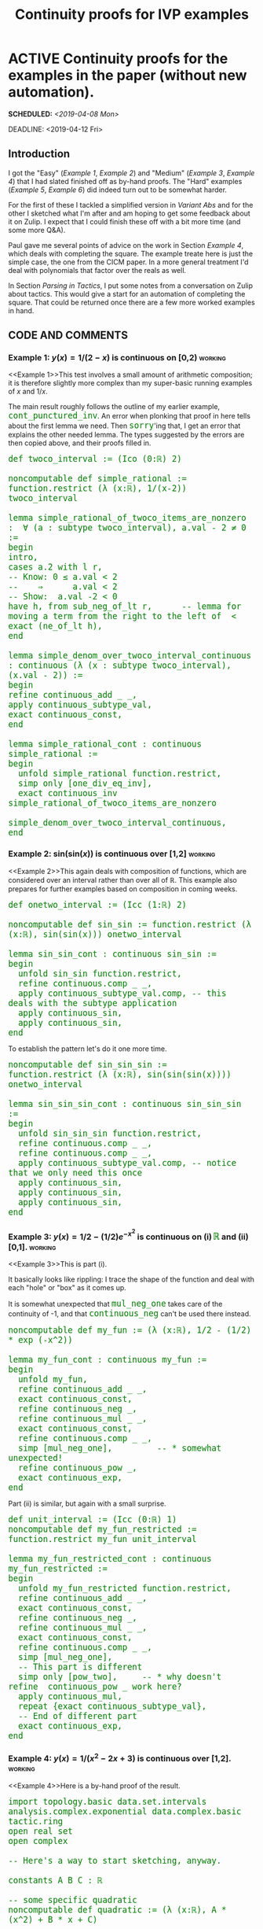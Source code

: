 #+TITLE: Continuity proofs for IVP examples
#+OPTIONS: prop:t p:t \n:nil ^:nil toc:t
#+HTML_HEAD_EXTRA:  <STYLE type="text/css"> code {font-size: 120%; color: green;} </STYLE>
#+LATEX_HEADER: \usepackage{enumitem}
#+LATEX_HEADER: \setlist[itemize]{itemsep=-10pt, nolistsep}
#+LATEX_HEADER: \setlist[enumerate]{itemsep=-10pt, nolistsep}
#+LATEX_HEADER: \def\UrlBreaks{\do\/\do-}
#+LATEX_HEADER: \usepackage[htt]{hyphenat}
#+LATEX_HEADER: \usepackage{hyperref}
#+LATEX_HEADER: \usepackage{fontspec}
#+LATEX_HEADER: \usepackage{unicode-math}
#+LATEX_HEADER: \usepackage{mathtools}
#+LATEX_HEADER: \usepackage[htt]{hyphenat}
#+LATEX_HEADER: \usepackage[dvipsnames]{xcolor}
#+LATEX_HEADER: \setmonofont[Scale=.8]{DejaVu Sans Mono}
#+LATEX_HEADER: \newfontfamily\scshape[Letters=SmallCaps,Scale=1,Color=Maroon]{GoSmallcaps}
* ACTIVE Continuity proofs for the examples in the paper (without new automation).
SCHEDULED: <2019-04-08 Mon>
DEADLINE: <2019-04-12 Fri>
   :PROPERTIES: 
   :Effort: 4 days
   :Away: 1 day off (<2019-04-09 Tue 12:00> attend ILR interview in Glasgow)
   :END:
** Introduction
I got the "Easy" ([[Example 1]], [[Example 2]]) and "Medium" ([[Example 3]],
[[Example 4]]) that I had slated finished off as by-hand proofs.  The
"Hard" examples ([[Example 5]], [[Example 6]]) did indeed turn out to be
somewhat harder.

For the first of these I tackled a simplified version in
[[Variant Abs]] and for the other I sketched what I'm after and am hoping
to get some feedback about it on Zulip.  I expect that I could
finish these off with a bit more time (and some more Q&A).

Paul gave me several points of advice on the work in Section [[Example 4]], which deals with completing the square.
The example treate here is just the simple case, the one from the CICM
paper.  In a more general treatment I'd deal with polynomials
that factor over the reals as well.

In Section [[Parsing in Tactics]], I put some notes from a conversation
on Zulip about tactics.  This would give a start for an automation
of completing the square.  That could be returned once there are a
few more worked examples in hand.
** CODE AND COMMENTS
*** Example 1: $y(x)=1/(2-x)$ is continuous on [0,2) :working:
<<Example 1>>This test involves a small amount of arithmetic composition; it is
therefore slightly more complex than my super-basic running examples
of $x$ and $1/x$.

The main result roughly follows the outline of my earlier example, =cont_punctured_inv=.
An error when plonking that proof in here tells about the first lemma we need.
Then =sorry='ing that, I get an error that explains the other needed lemma.
The types suggested by the errors are then copied above, and their proofs filled in.

#+begin_src lean
def twoco_interval := (Ico (0:ℝ) 2)

noncomputable def simple_rational := function.restrict (λ (x:ℝ), 1/(x-2)) twoco_interval

lemma simple_rational_of_twoco_items_are_nonzero :  ∀ (a : subtype twoco_interval), a.val - 2 ≠ 0 := 
begin
intro,
cases a.2 with l r,
-- Know: 0 ≤ a.val < 2
--    ⇒      a.val < 2
-- Show:  a.val -2 < 0
have h, from sub_neg_of_lt r,      -- lemma for moving a term from the right to the left of  <
exact (ne_of_lt h),
end

lemma simple_denom_over_twoco_interval_continuous : continuous (λ (x : subtype twoco_interval), (x.val - 2)) := 
begin
refine continuous_add _ _,
apply continuous_subtype_val,
exact continuous_const,
end

lemma simple_rational_cont : continuous simple_rational :=
begin
  unfold simple_rational function.restrict,
  simp only [one_div_eq_inv],
  exact continuous_inv simple_rational_of_twoco_items_are_nonzero
                       simple_denom_over_twoco_interval_continuous,
end
#+end_src

*** Example 2: $\mathrm{sin}(\mathrm{sin}(x))$ is continuous over [1,2] :working:
<<Example 2>>This again deals with composition of functions, which are considered over an interval rather than over all of \(\mathbb{R}\).  This example also prepares for further examples based on composition in coming weeks.

#+begin_src lean
def onetwo_interval := (Icc (1:ℝ) 2)

noncomputable def sin_sin := function.restrict (λ (x:ℝ), sin(sin(x))) onetwo_interval

lemma sin_sin_cont : continuous sin_sin :=
begin
  unfold sin_sin function.restrict,
  refine continuous.comp _ _,
  apply continuous_subtype_val.comp, -- this deals with the subtype application
  apply continuous_sin,
  apply continuous_sin,
end
#+end_src

To establish the pattern let's do it one more time.

#+begin_src lean
noncomputable def sin_sin_sin := function.restrict (λ (x:ℝ), sin(sin(sin(x)))) onetwo_interval

lemma sin_sin_sin_cont : continuous sin_sin_sin :=
begin
  unfold sin_sin_sin function.restrict,
  refine continuous.comp _ _,
  refine continuous.comp _ _,
  apply continuous_subtype_val.comp, -- notice that we only need this once
  apply continuous_sin,
  apply continuous_sin,
  apply continuous_sin,
end
#+end_src
*** Example 3: $y(x)=1/2-(1/2)e^{-x^2}$ is continuous on (i) =ℝ= and (ii) [0,1]. :working:
<<Example 3>>This is part (i).  

It basically looks like rippling: I trace the shape of the function and deal with each "hole" or "box" as it comes up.

It is somewhat unexpected that =mul_neg_one= takes care of the continuity of -1, and that =continuous_neg= can't be used there instead.
#+begin_src lean
noncomputable def my_fun := (λ (x:ℝ), 1/2 - (1/2) * exp (-x^2))

lemma my_fun_cont : continuous my_fun :=
begin
  unfold my_fun,
  refine continuous_add _ _,
  exact continuous_const,
  refine continuous_neg _,
  refine continuous_mul _ _,
  exact continuous_const,
  refine continuous.comp _ _,
  simp [mul_neg_one],         -- * somewhat unexpected!
  refine continuous_pow _,
  exact continuous_exp,
end
#+end_src
Part (ii) is similar, but again with a small surprise.
#+begin_src lean
def unit_interval := (Icc (0:ℝ) 1)
noncomputable def my_fun_restricted := function.restrict my_fun unit_interval

lemma my_fun_restricted_cont : continuous my_fun_restricted :=
begin
  unfold my_fun_restricted function.restrict,
  refine continuous_add _ _,
  exact continuous_const,
  refine continuous_neg _,
  refine continuous_mul _ _,
  exact continuous_const,
  refine continuous.comp _ _,
  simp [mul_neg_one],
  -- This part is different
  simp only [pow_two],     -- * why doesn't refine  continuous_pow _ work here?
  apply continuous_mul,
  repeat {exact continuous_subtype_val},
  -- End of different part
  exact continuous_exp,
end
#+end_src
*** Example 4: $y(x)=1/(x^2-2x+3)$ is continuous over [1,2].        :working:
<<Example 4>>Here is a by-hand proof of the result.
#+begin_src lean
import topology.basic data.set.intervals analysis.complex.exponential data.complex.basic tactic.ring
open real set
open complex 

-- Here's a way to start sketching, anyway.

constants A B C : ℝ

-- some specific quadratic
noncomputable def quadratic := (λ (x:ℝ), A * (x^2) + B * x + C)

-- take in some coefficients and generate the corresponding quadratic polynomial
def quadratic_poly := (λ (a b c : ℝ), (λ (x:ℝ), a * (x^2) + b * x + c))

-- Here's a useful lemma: also easy to prove.  We'll use this to prove the nonmonic case as well.
lemma cs_monic (b c : ℝ) : ∀ (x:ℝ), x^2 + b*x + c = (x + b/2)^2 + (c-(b^2)/4) :=
begin
intro,
ring,
end
-- use this for an example, e.g. x^2-2x+3, to show this one is continuous

-- As a quick warm-up, the polynomial itself is continuous.
-- A more general version of this result would say that *all* such polynomials are continuous.
-- Is that a known result?  Anyway, this will do for now
lemma cont_example_quad : continuous (quadratic_poly 1 (-2) 3) :=
begin
unfold quadratic_poly,
refine continuous_add _ _,
refine continuous_add _ _,
refine continuous_mul _ _,
exact continuous_const,
exact continuous_pow 2,
refine continuous_mul _ _,
exact continuous_const,
exact continuous_id,
exact continuous_const,
end

-- Now let's set up 1/quad
#check (λ (x:ℝ), 1/x)
#check function.comp (λ (x:ℝ), 1/x) (quadratic_poly 1 (-2) 3)

lemma example_inv_quad : continuous (function.comp (λ (x:ℝ), 1/x) (quadratic_poly 1 (-2) 3)) :=
begin
unfold quadratic_poly function.comp,
-- the setup looks good.
-- adjust it so that we can apply the lemma:
simp only [one_div_eq_inv],
refine real.continuous_inv _ _,
intro x,
rw one_mul,
rw cs_monic,
-- The first summand is (x + (-2) / 2) ^ 2
-- which we deem to be nonnegative because it is a square;
-- so it is sufficient to show the second summand is positive.
-- But that's easy:
-- (3 - (-2) ^ 2 / 4) = (3 - 4 / 4) = (3 - 1) = 2 > 0
-- So let's apply these ideas.
apply ne_of_gt,                 -- this is a sufficient condition
apply add_pos_of_nonneg_of_pos, -- Break the proof into parts at the + sign
rw pow_two,                     -- rewrite the square
apply mul_self_nonneg,          -- draw the first required conclusion
-- For the next part, we need to do a bit of arithmetic
-- but we can let Lean do that for us.
ring,
norm_num,
-- the last goal is the continuity of the polynomial
exact cont_example_quad,
end
#+end_src
I've also started sketching a tactic that would do this, but progress
on that is incomplete at the moment.  See [[Parsing in Tactics]] for some
preliminary work.

# In the working example the denominator $x^2-2x+3$ uniquely factors as
# $(x+1-i\sqrt{2})(x+1+i\sqrt{2})$, i.e., there are no real roots.  But mixing real and
# complex maths might be more tricky than we need. You can rewrite quadratic polynomials
# without going there.

# # -- x^2+bx+c = (x + (1/2) b)^2 + (c-b^2/4)      -- monic case
# The general rule is $ax^2+bx+c = a(x + (1/2a) b)^2 + (c-b^2/4a)$

# # -- Ergo, roots found by setting the RHS equal to zero.

# # -- a(x + (1/2a) b)^2 + (c-b^2/4a) = 0
# # -- a(x + (1/2a) b)^2              = -(c-b^2/4a)
# # --  (x + (1/2a) b)^2              = -(c-b^2/4a)/a
# # --  (x + (1/2a) b)                = ± sqrt (-(c-b^2/4a)/a)
# # --   x                            = ± sqrt (-(c-b^2/4a)/a) - (1/2a) b

# # -- In particular, we can observe this corollary:
# # -- if -(c-b^2/4a)/a < 0 i.e. c-b^2/4a > 0 i.e. c > b^2/4a  i.e. 4ac > b^2 i.e. 0 > b^2 - 4ac
# # -- then there are no real roots.
*** Example 5: $y(x) = (η e^{κx}-1)/κ$ (when $x ≤ ξ$) and $(η e^{κx}-e^{κ(x-ξ)})/κ$ (when $x > ξ$) (assuming $κ$ nonzero) is continuous on =ℝ= :simplified:
<<Example 5>>The function can be defined easily enough:
#+begin_src lean
import data.real.basic data.complex.exponential 

constants (ξ κ η : ℝ)
open real

noncomputable def cases_fun : ℝ → ℝ := 
λ x, if x ≤ ξ
     then (η * exp (κ * x) - 1)/κ
     else (η * exp (κ * x) - exp (κ * (x-ξ)))/κ
#+end_src
It's possible to break the proof down into three parts: continuity
of the =then= branch, continuity on the =else= branch,
and showing that the function matches up on the boundary.
The two branches are not so different from [[Example 3]].
I've demonstrated the method on a simpler problem in [[Variant Abs]]
(though the topology part of that proof isn't complete yet.)
*** Example 6: The function $r(x) = 1$ (when $x ≤ ξ$) and $0$ (when $x > ξ$) is discontinuous over $[0,2]$, assuming $ξ=1$ :started:
<<Example 6>>Defining the function is simple.
#+begin_src lean
import data.real.basic data.complex.exponential topology.basic data.set.intervals analysis.exponential order.filter.basic

constants (ξ : ℝ)
open real

noncomputable def step_fun : ℝ → ℝ := λ x, if x ≤ ξ then 1 else 0
#+end_src

Now, analysis of this thing.  A relevant lemma in the library: =continuous_iff_continuous_at=
our goal becomes: show that =∃ x, ¬ continuous_at f x=.  Clearly =ξ= is a good choice.
The definition of =continuous_at= is in terms of neighbourhoods and filters.

Looking again in the library, an example of a basic continuity proof is
=tendsto_exp_zero_one= in analysis.exponential.  The proof relies on
=tendsto_nhds_nhds=.  This lemma transforms the neighbourhoods/filters
language into more typical epsilon/delta langauge.
In addition, it's another if-and-only-if result, so we can use it here.

Now, clearly you can choose points as close to =ξ= (/from the right/)
as you wish, and their values will always be distance =1= away from =f ξ=.
For example, setting =ε= to =1/2=, /there is no such/ =δ>0= 
with the property that
=∀ {x : ℝ}, dist x ξ < δ → dist (step_fun x) (step_fun ξ) < ε)=.

But how to get this fact across to Lean?

#+begin_src lean
lemma discont_at_step : ¬ (continuous_at step_fun ξ) := begin
unfold continuous_at,
-- our goal:
-- ⊢ ¬filter.tendsto step_fun (nhds ξ) (nhds (step_fun ξ))
rw metric.tendsto_nhds_nhds,
-- our goal:
-- ⊢ ¬∀ (ε : ℝ),
--      ε > 0 → (∃ (δ : ℝ) (H : δ > 0),
--                ∀ {x : ℝ}, dist x ξ < δ → dist (step_fun x)
--                                                 (step_fun ξ) < ε)
end
#+end_src


** HOW TO RUN THE CODE

Files in =~/Dropbox/From\ Joe/OTHER/paper_examples= contain source code for
the examples here.  They can be interacted with in a Lean-enabled
editor.  They are set up for work with Lean's mathlib =c3aba2=.  Note,
mathlib has changed slightly since then.

** NOTES
*** General reflections
1. Learning the proof mechanics has taken a lot of time.  Broadly, a lot of ground is covered here with more different kinds of proofs than in previous weeks.  There are still more kinds of proofs that I wasn't able to complete because I don't know the idioms.
2. It occurs to me that more novice-friendly documentation could be an advantage for Lean (and Formal Abstracts) if it's really going to take off with a large contributor base.  For example, I've found it hard to get started with epsilon/delta proofs.  I know there are more examples of these that I could find and read (Kevin has posted examples), but these are a bit hard to track down.  It seems like every part of Lean could be given demo examples and exercises to do in a "drill" fashion.
** SAMPLE OUTPUT

Here is Lean's proof term for the first example:

#+begin_src lean
theorem simple_rational_cont : continuous simple_rational :=
eq.mpr
  (id
     ((λ [_inst_1 : topological_space (subtype twoco_interval)] [_inst_2 : topological_space ℝ]
       (f f_1 : subtype twoco_interval → ℝ) (e_3 : f = f_1), congr_arg continuous e_3)
        simple_rational
        (λ (x : subtype twoco_interval), 1 / (x.val - 2))
        (eq.trans simple_rational.equations._eqn_1
           (function.restrict.equations._eqn_1 (λ (x : ℝ), 1 / (x - 2)) twoco_interval))))
  (eq.mpr
     (id
        ((λ [_inst_1 : topological_space (subtype twoco_interval)] [_inst_2 : topological_space ℝ]
          (f f_1 : subtype twoco_interval → ℝ) (e_3 : f = f_1), congr_arg continuous e_3)
           (λ (x : subtype twoco_interval), 1 / (x.val - 2))
           (λ (x : subtype twoco_interval), (x.val - 2)⁻¹)
           (funext (λ (x : subtype twoco_interval), one_div_eq_inv (x.val - 2)))))
     (continuous_inv simple_rational_of_twoco_items_are_nonzero simple_denom_over_twoco_interval_continuous))
#+end_src

Here is Lean's proof term for the second example:

#+begin_src lean
theorem sin_sin_cont : continuous sin_sin :=
eq.mpr
  (id
     ((λ [_inst_1 : topological_space (subtype onetwo_interval)] [_inst_2 : topological_space ℝ]
       (f f_1 : subtype onetwo_interval → ℝ) (e_3 : f = f_1), congr_arg continuous e_3)
        sin_sin
        (λ (x : subtype onetwo_interval), sin (sin (x.val)))
        (eq.trans sin_sin.equations._eqn_1
           (function.restrict.equations._eqn_1 (λ (x : ℝ), sin (sin x)) onetwo_interval))))
  (continuous.comp (continuous.comp continuous_subtype_val continuous_sin) continuous_sin)
#+end_src

Here is Lean's proof term for the therd example:

#+begin_src lean
theorem my_fun_cont : continuous my_fun :=
eq.mpr
  (id
     ((λ [_inst_1 : topological_space ℝ] [_inst_2 : topological_space ℝ] (f f_1 : ℝ → ℝ) (e_3 : f = f_1),
         congr_arg continuous e_3)
        my_fun
        (λ (x : ℝ), 1 / 2 - 1 / 2 * exp (-x ^ 2))
        my_fun.equations._eqn_1))
  (continuous_add continuous_const
     (continuous_neg
        (continuous_mul continuous_const
           (continuous.comp
              (eq.mpr
                 (id
                    ((λ [_inst_1 : topological_space ℝ] [_inst_2 : topological_space ℝ] (f f_1 : ℝ → ℝ)
                      (e_3 : f = f_1), congr_arg continuous e_3)
                       (λ (x : ℝ), -x ^ 2)
                       (λ (x : ℝ), x ^ 2)
                       (funext (λ (x : ℝ), neg_square x))))
                 (continuous_pow 2))
              continuous_exp))))
#+end_src

The proof term for the fourth example is considerably longer and omitted here.


* APPENDIX
** Actions taken
*** Exercise: sin(sin(x)) and friends are continuous on =ℝ=
This is slightly simpler than [[Example 2]].  It is largely an exercise
in the use of =refine=.
#+begin_src lean
lemma continuous_sin_sin : continuous (λ x : ℝ, sin (sin x)) := 
begin
refine continuous.comp _ _,
apply continuous_sin,
apply continuous_sin,
end

lemma continuous_sin_sin_sin : continuous (λ x : ℝ, sin (sin (sin x))) := 
begin
refine continuous.comp _ _,
refine continuous.comp _ _,
apply continuous_sin,
apply continuous_sin,
apply continuous_sin,
end

lemma continuous_sin_sin_sin_sin : continuous (λ x : ℝ, sin (sin (sin (sin x)))) := 
begin
refine continuous.comp _ _,
refine continuous.comp _ _,
refine continuous.comp _ _,
apply continuous_sin,
apply continuous_sin,
apply continuous_sin,
apply continuous_sin,
end
#+end_src
*** Help on Zulip: Parsing expressions inside tactics 
<<Parsing in Tactics>>When my initial attempt at getting a tactic running didn't work,
I asked on Zulip about it. Keely Hoek helped me get on the right footing.
Below is the variant for a parsing tactic that Mario Carneiro suggested, though he cautioned
"I think this kind of parsing is probably not a good idea in any case.
It's very brittle."
#+begin_src lean
open tactic
meta def trace_goal_is_quad_eq'' : tactic unit :=
do { `(%%e₁ = %%r) ← target,
     `(%%A * %%x ^ %%e + %%B * %%y + %%C) ← return e₁,
     guard (x =ₐ y),
     guard (e =ₐ `(2:ℕ)),
     pA ← pp A, pB ← pp B, pC ← pp C, pr ← pp r,
     tactic.trace $ ↑"Goal is equality between the quadratic "
                     ++ pA ++ " x^2 + "
                     ++ pB ++ " x + "
                     ++ pC ++ " and " ++ pr }
   <|> tactic.trace "Goal is not an equality"

example (a b c : ℝ) : ∀ (x:ℝ), a*x^2+b*x+c = a*(x + (1/(2*a))* b)^2 + (c-b^2/(4*a)) :=
begin
  intro,
  trace_goal_is_quad_eq'',
end
#+end_src
*** Exercise: Cross-multiplication
This is simpler than factoring out a constant from a given expression.
#+begin_src lean
lemma cross_multiply (a b : ℝ) : ∀ (x:ℝ), a≠0 → a*x = b → x = b/a :=
begin
intro,
intro hyp,
intro lhs,
apply eq_div_of_mul_eq _ _ hyp,
simp [mul_comm],
exact lhs,
end
#+end_src
*** Help on Zulip: Factoring out a constant
This seems like a useful step towards the nonmonic case of completing the square.
Kevin Buzzard told me about the use of =repeat {rewrite ...}= to factor out the constant.
#+begin_src lean
import data.real.basic
open real 

lemma factor_two (a x y : ℝ) : a*(x+y) = a * x + a * y  :=
begin
apply mul_add, -- yay
end

lemma factor_three (a x y z : ℝ) : a*(x+y+z) = a * x + a * y + a * z  :=
begin
repeat {rewrite mul_add}, 
end
#+end_src
Still, I think what I'm going for is actually
*** Help on Zulip: defining and working with a function defined by cases (e.g., indicator functions) 
This was a way to get started thinking about [[Example 5]]. 
Chris Hughes helped me with this example.  I've added some notes that unpack the crucial part
of the necessary lemma.
#+begin_src lean
import data.real.basic data.set.intervals topology.basic analysis.exponential 
local attribute [instance] classical.prop_decidable

noncomputable def unit_indicator (x : ℝ) : ℝ := if x ∈ set.Icc (0 : ℝ) 1 then 1 else 0

noncomputable def on_unit := function.restrict unit_indicator (set.Icc (0 : ℝ) 1)

lemma on_unit_eq_one : on_unit = (λ x, 1) := begin
unfold on_unit function.restrict unit_indicator,
exact funext (λ x, if_pos x.property),
-- funext takes in a proof that the functions are equal at each point
--   and returns equality between the functions
-- if_pos takes in the condition for which the ite becomes true, namely, here, the
--   subtype property of x, baked in because the domain of x is inferred from the definition of on_unit
--   and concludes that the ite is, in fact, true
-- x.property
end

lemma on_unit_cont : continuous on_unit :=
begin
  rw on_unit_eq_one,
  exact continuous_const,
end
#+end_src
*** Exercise: functions defined by cases (variant of the absolute value function) :started:
<<Variant Abs>>This is another step towards addressing [[Example 5]].
The previous example was a bit simpler than what I'm working towards, so I've tried
another exercise.  Reid Barton suggested that I could finish off the continuity proof
here using =continuous_if=, which involves a little bit of topological thinking to
deal with matching values at the boundary.  That seems like the right idea.

However, drilling into the proof, at the relevant step we know
=a ∈ frontier {a : ℝ | a < 0}= and we want to 
show =-a = a=.  Intuitively, =frontier {a : ℝ | a < 0} = {0}=,
but I don't know how to prove that.  If there was a lemma
=Iic_diff_Iio_eq_singleton= in set.intervals, that would likely
be relevant.

#+begin_src lean
import data.real.basic data.set.intervals topology.basic analysis.complex.exponential 
local attribute [instance] classical.prop_decidable

open real

-- Only one of these will unfold properly
noncomputable def fake_abs : ℝ → ℝ := λ x, if x < 0 then -x else x

lemma fake_abs_is_abs : fake_abs = (λ x, abs x)  :=
begin
unfold fake_abs abs,
-- Goal is now:
-- ⊢ (λ (x : ℝ), ite (x ≤ 0) (-x) x) = λ (x : ℝ), max x (-x)
funext,
by_cases x < 0,
-- Goal is now:
-- ⊢ ite (x < 0) (-x) x = max x (-x)
simp [if_pos h],
-- * used sorry to sketch out all of the "have" steps here, getting the skeleton of the proof established
have he : -x > 0, from neg_pos_of_neg h,
have hl : -x > x, from lt_trans h he,
have hm : max x (-x) = -x, from max_eq_right_of_lt hl,
exact hm.symm,
simp [if_neg h],
-- Goal is now:
-- ⊢ x = max x (-x)
-- this intermediate step was harder than I would have thought
have he : 0 ≤ x, from begin simp at h, exact h, end,
have hl : -x ≤ 0, from neg_nonpos_of_nonneg he,
have hll : -x ≤ x, from le_trans hl he,
have hm : max x (-x) = x, from max_eq_left hll,
exact hm.symm,
end

lemma continuous_fake_abs : continuous fake_abs := begin
unfold fake_abs,
apply continuous_if _ _ _,
intro,
intro,
-- I don't know how to do this part...
sorry,
--- but the rest is then routine.
refine continuous_neg _,
exact continuous_id,
exact continuous_id,
end

lemma continuous_abs : continuous (λ (x:ℝ), abs x) := begin
rw ←fake_abs_is_abs,
exact continuous_fake_abs,
end
#+end_src
** Observations
*** some comments on mathlib library and style of proof

I guess now that I'm getting some experience with these I can begin to
see how to compress the tactic-mode proofs towards terms mode proofs.
I guess I can also see why people who understand the term style do
find it convenient.  E.g., here's a term mode proof that compresses
one of the lemmas in [[Example 1]].

#+begin_src lean
lemma simple_rational_of_twoco_items_are_nonzero' :  ∀ (a : subtype twoco_interval), a.val - 2 ≠ 0 := 
(λ a, (ne_of_lt (sub_neg_of_lt a.2.2)))
#+end_src

*** Pattern: using sorry to get hints about what comes next
As a general reflection on how this work might relate to Formal
Abstracts, I'll note that 'sorry' is a pretty handy tool for looking
around the corner to see what's coming, and giving clues about needed
lemmas.

*** Use lambda for composed functions
We need to use a =λ= in [[Example 2]] because "=sin sin=" doesn't work.  You need to apply =sin= to an =(x:ℝ)= in order to generate a, say, =(sin_x:ℝ)= for the next step.

#+begin_src lean
#check sin
--  sin : ℝ → ℝ
#check (λ (x:ℝ), sin(x))
-- λ (x : ℝ), sin x : ℝ → ℝ
#+end_src
*** Pattern: use sorry and have to create a proof sketch
In my proof of =fake_abs_is_abs= in [[Variant Abs]], I used =sorry=
together with a bunch of =have= statements to get a proof outline that
went through, then I went back and filled in the justifications for
the =have= results.  That seems to be a reasonable way to sketch and
then complete a proof.
*** Typos spotted
There were some typos in the CICM version of this problem statement corresponding
to [[Example 5]].  I've fixed those in my copy of the paper.
**  List of relevant files

Source files have been copied here:

- =~/Dropbox/From\ Joe/OTHER/paper_examples/paper_examples_123.lean=
- =~/Dropbox/From\ Joe/OTHER/paper_examples/paper_example_4.lean=   
- =~/Dropbox/From\ Joe/OTHER/paper_examples/paper_example_5.lean=
- =~/Dropbox/From\ Joe/OTHER/paper_examples/paper_example_6.lean=

